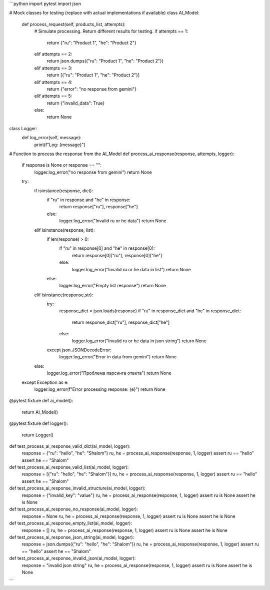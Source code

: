 ```python
import pytest
import json

# Mock classes for testing (replace with actual implementations if available)
class AI_Model:
    def process_request(self, products_list, attempts):
        # Simulate processing.  Return different results for testing.
        if attempts == 1:
          return {"ru": "Product 1", "he": "Product 2"}
        elif attempts == 2:
          return json.dumps({"ru": "Product 1", "he": "Product 2"})
        elif attempts == 3:
          return [{"ru": "Product 1", "he": "Product 2"}]
        elif attempts == 4:
          return {"error": "no response from gemini"}
        elif attempts == 5:
          return {"invalid_data": True}
        else:
          return None

class Logger:
    def log_error(self, message):
        print(f"Log: {message}")


# Function to process the response from the AI_Model
def process_ai_response(response, attempts, logger):
  if response is None or response == "":
    logger.log_error("no response from gemini")
    return None

  try:
    if isinstance(response, dict):
      if "ru" in response and "he" in response:
        return response["ru"], response["he"]
      else:
        logger.log_error("Invalid ru or he data")
        return None
    elif isinstance(response, list):
      if len(response) > 0:
        if "ru" in response[0] and "he" in response[0]:
            return response[0]["ru"], response[0]["he"]
        else:
          logger.log_error("Invalid ru or he data in list")
          return None
      else:
        logger.log_error("Empty list response")
        return None
    elif isinstance(response,str):
        try:
            response_dict = json.loads(response)
            if "ru" in response_dict and "he" in response_dict:
                return response_dict["ru"], response_dict["he"]
            else:
                logger.log_error("Invalid ru or he data in json string")
                return None
        except json.JSONDecodeError:
            logger.log_error("Error in data from gemini")
            return None
    else:
      logger.log_error("Проблема парсинга ответа")
      return None
  except Exception as e:
    logger.log_error(f"Error processing response: {e}")
    return None

@pytest.fixture
def ai_model():
  return AI_Model()

@pytest.fixture
def logger():
  return Logger()


def test_process_ai_response_valid_dict(ai_model, logger):
    response = {"ru": "hello", "he": "Shalom"}
    ru, he = process_ai_response(response, 1, logger)
    assert ru == "hello"
    assert he == "Shalom"


def test_process_ai_response_valid_list(ai_model, logger):
    response = [{"ru": "hello", "he": "Shalom"}]
    ru, he = process_ai_response(response, 1, logger)
    assert ru == "hello"
    assert he == "Shalom"

def test_process_ai_response_invalid_structure(ai_model, logger):
    response = {"invalid_key": "value"}
    ru, he = process_ai_response(response, 1, logger)
    assert ru is None
    assert he is None

def test_process_ai_response_no_response(ai_model, logger):
    response = None
    ru, he = process_ai_response(response, 1, logger)
    assert ru is None
    assert he is None


def test_process_ai_response_empty_list(ai_model, logger):
  response = []
  ru, he = process_ai_response(response, 1, logger)
  assert ru is None
  assert he is None


def test_process_ai_response_json_string(ai_model, logger):
  response = json.dumps({"ru": "hello", "he": "Shalom"})
  ru, he = process_ai_response(response, 1, logger)
  assert ru == "hello"
  assert he == "Shalom"

def test_process_ai_response_invalid_json(ai_model, logger):
    response = "invalid json string"
    ru, he = process_ai_response(response, 1, logger)
    assert ru is None
    assert he is None

```